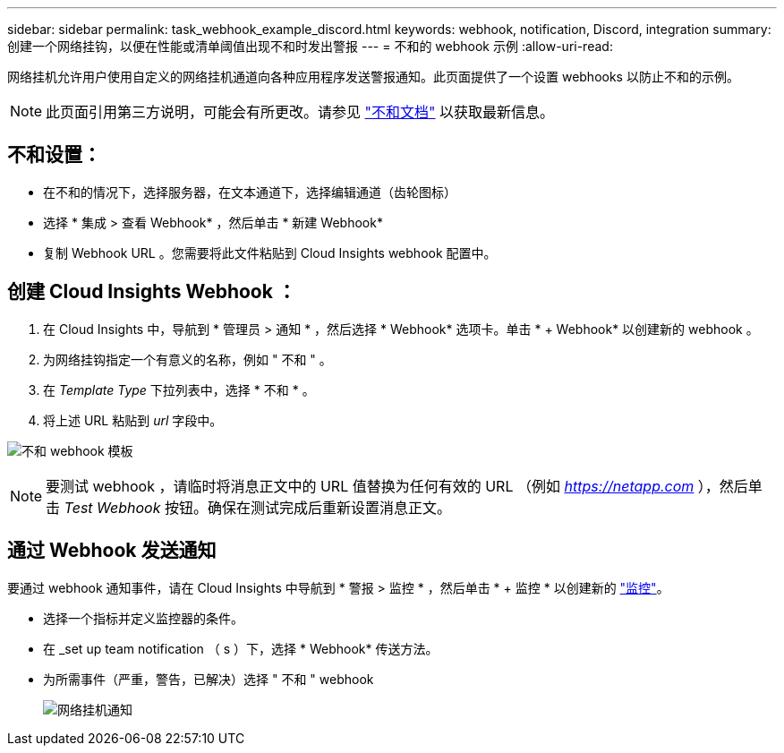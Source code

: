 ---
sidebar: sidebar 
permalink: task_webhook_example_discord.html 
keywords: webhook, notification, Discord, integration 
summary: 创建一个网络挂钩，以便在性能或清单阈值出现不和时发出警报 
---
= 不和的 webhook 示例
:allow-uri-read: 


[role="lead"]
网络挂机允许用户使用自定义的网络挂机通道向各种应用程序发送警报通知。此页面提供了一个设置 webhooks 以防止不和的示例。


NOTE: 此页面引用第三方说明，可能会有所更改。请参见 link:https://support.discord.com/hc/en-us/articles/228383668-Intro-to-Webhooks["不和文档"] 以获取最新信息。



== 不和设置：

* 在不和的情况下，选择服务器，在文本通道下，选择编辑通道（齿轮图标）
* 选择 * 集成 > 查看 Webhook* ，然后单击 * 新建 Webhook*
* 复制 Webhook URL 。您需要将此文件粘贴到 Cloud Insights webhook 配置中。




== 创建 Cloud Insights Webhook ：

. 在 Cloud Insights 中，导航到 * 管理员 > 通知 * ，然后选择 * Webhook* 选项卡。单击 * + Webhook* 以创建新的 webhook 。
. 为网络挂钩指定一个有意义的名称，例如 " 不和 " 。
. 在 _Template Type_ 下拉列表中，选择 * 不和 * 。
. 将上述 URL 粘贴到 _url_ 字段中。


image:Webhooks-Discord_example.png["不和 webhook 模板"]


NOTE: 要测试 webhook ，请临时将消息正文中的 URL 值替换为任何有效的 URL （例如 _https://netapp.com_ ），然后单击 _Test Webhook_ 按钮。确保在测试完成后重新设置消息正文。



== 通过 Webhook 发送通知

要通过 webhook 通知事件，请在 Cloud Insights 中导航到 * 警报 > 监控 * ，然后单击 * + 监控 * 以创建新的 link:task_create_monitor.html["监控"]。

* 选择一个指标并定义监控器的条件。
* 在 _set up team notification （ s ）下，选择 * Webhook* 传送方法。
* 为所需事件（严重，警告，已解决）选择 " 不和 " webhook
+
image:Webhooks_Discord_Notifications.png["网络挂机通知"]


